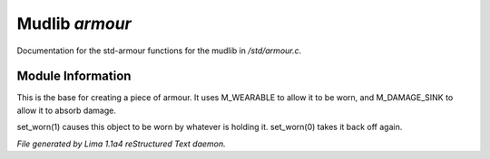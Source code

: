 Mudlib *armour*
****************

Documentation for the std-armour functions for the mudlib in */std/armour.c*.

Module Information
==================

This is the base for creating a piece of armour.  It uses M_WEARABLE to
allow it to be worn, and M_DAMAGE_SINK to allow it to absorb damage.

.. c:function:: void set_worn(int g)

set_worn(1) causes this object to be worn by whatever is holding it.
set_worn(0) takes it back off again.



*File generated by Lima 1.1a4 reStructured Text daemon.*
